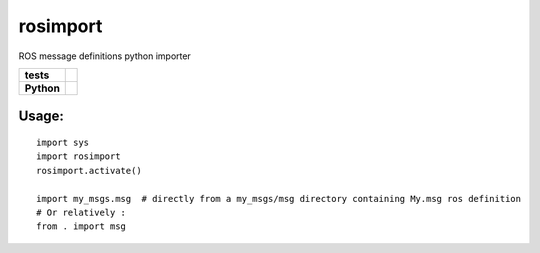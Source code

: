 rosimport
=========

ROS message definitions python importer

.. start-badges

.. list-table::
    :stub-columns: 1

    * - tests
      - |travis| |requires| |landscape| |quantifiedcode|
    * - Python
      - |version| |downloads| |wheel| |supported-versions| |supported-implementations|

.. |travis| image:: https://travis-ci.org/pyros-dev/rosimport.svg?branch=master
    :alt: Travis-CI Build Status
    :target: https://travis-ci.org/pyros-dev/rosimport

.. |quantifiedcode| image:: https://www.quantifiedcode.com/api/v1/project/4d473ef2517041c4adc1214c88e4abae/badge.svg
    :target: https://www.quantifiedcode.com/app/project/4d473ef2517041c4adc1214c88e4abae
    :alt: Code issues

.. |requires| image:: https://requires.io/github/pyros-dev/rosimport/requirements.svg?branch=master
    :alt: Requirements Status
    :target: hhttps://requires.io/github/pyros-dev/rosimport/requirements/?branch=master

.. |landscape| image:: https://landscape.io/github/pyros-dev/rosimport/master/landscape.svg?style=flat
    :target: hhttps://landscape.io/github/pyros-dev/rosimport/master
    :alt: Code Quality Status

.. |version| image:: https://img.shields.io/pypi/v/rosimport.svg?style=flat
    :alt: PyPI Package latest release
    :target: https://pypi.python.org/pypi/rosimport

.. |downloads| image:: https://img.shields.io/pypi/dm/rosimport.svg?style=flat
    :alt: PyPI Package monthly downloads
    :target: https://pypi.python.org/pypi/rosimport

.. |wheel| image:: https://img.shields.io/pypi/wheel/rosimport.svg?style=flat
    :alt: PyPI Wheel
    :target: https://pypi.python.org/pypi/rosimport

.. |supported-versions| image:: https://img.shields.io/pypi/pyversions/rosimport.svg?style=flat
    :alt: Supported versions
    :target: https://pypi.python.org/pypi/rosimport

.. |supported-implementations| image:: https://img.shields.io/pypi/implementation/rosimport.svg?style=flat
    :alt: Supported implementations
    :target: https://pypi.python.org/pypi/rosimport

.. end-badges


Usage:
------
::

    import sys
    import rosimport
    rosimport.activate()

    import my_msgs.msg  # directly from a my_msgs/msg directory containing My.msg ros definition
    # Or relatively :
    from . import msg



